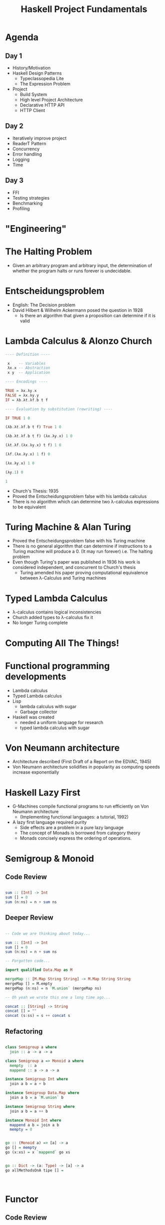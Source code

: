 #+TITLE: Haskell Project Fundamentals

* Agenda


** Day 1

  - History/Motivation
  - Haskell Design Patterns
    - Typeclassopedia Lite
    - The Expression Problem
  - Project
    - Build System
    - High level Project Architecture
    - Declarative HTTP API
    - HTTP Client

** Day 2

  - Iteratively improve project
  - ReaderT Pattern
  - Concurrency
  - Error handling
  - Logging
  - Time

** Day 3
  - FFI
  - Testing strategies
  - Benchmarking
  - Profiling


* "Engineering"


[[file:./images/calvin-hobbes.webp]]

* The Halting Problem


- Given an arbitrary program and arbitrary input, the determination of whether the program halts or runs forever is undecidable.

* Entscheidungsproblem


- English: The Decision problem
- David Hilbert & Wilhelm Ackermann posed the question in 1928
  - Is there an algorithm that given a proposition can determine if it is valid

* Lambda Calculus & Alonzo Church

#+ATTR_ORG: :width 600
[[file:./images/alonzo-church.jpg]]


#+BEGIN_SRC haskell
  ---- Definition ----

   x    -- Variables
   λx.x -- Abstraction
   x y  -- Application

  ---- Encodings ----

  TRUE = λx.λy.x
  FALSE = λx.λy.y
  IF = λb.λt.λf.b t f

  ---- Evaluation by substitution (rewriting) ----

  IF TRUE 1 0

  (λb.λt.λf.b t f) True 1 0

  (λb.λt.λf.b t f) (λx.λy.x) 1 0

  (λt.λf.(λx.λy.x) t f) 1 0

  (λf.(λx.λy.x) 1 f) 0

  (λx.λy.x) 1 0

  (λy.1) 0

  1
#+END_SRC

- Church's Thesis: 1935
- Proved the Entscheidungsproblem false with his lambda calculus
- There is no algorithm which can determine two λ-calculus expressions to be equivalent

* Turing Machine & Alan Turing

#+ATTR_ORG: :width 600
[[file:./images/alan-turing.jpg]]

- Proved the Entscheidungsproblem false with his Turing machine
- There is no general algorithm that can determine if instructions to a Turing machine will produce a 0. (It may run forever) i.e. The halting problem
- Even though Turing's paper was published in 1936 his work is considered independent, and concurrent to Church's thesis
  - Turing amended his paper proving computational equivalence between λ-Calculus and Turing machines

* Typed Lambda Calculus


- λ-calculus contains logical inconsistencies
- Church added types to λ-calculus fix it
- No longer Turing complete

* Computing All The Things!

#+ATTR_ORG: :width 600
[[file:./images/computability.jpg]]

* Functional programming developments


- Lambda calculus
- Typed Lambda calculus
- Lisp
  - lambda calculus with sugar
  - Garbage collector
- Haskell was created
  - needed a uniform language for research
  - typed lambda calculus with sugar
* Von Neumann architecture


- Architecture described (First Draft of a Report on the EDVAC, 1945)
- Von Neumann architecture solidifies in popularity as computing speeds increase exponentially

* Haskell Lazy First


- G-Machines compile functional programs to run efficiently on Von Neumann architecture
  - (Implementing functional languages: a tutorial, 1992)
- A lazy first language required purity
  - Side effects are a problem in a pure lazy language
  - The concept of Monads is borrowed from category theory
  - Monads concisely express the ordering of operations.

* Semigroup & Monoid


** Code Review

#+BEGIN_SRC haskell

  sum :: [Int] -> Int
  sum [] = 0
  sum (n:ns) = n + sum ns

#+END_SRC

** Deeper Review

#+BEGIN_SRC haskell

  -- Code we are thinking about today...

  sum :: [Int] -> Int
  sum [] = 0
  sum (n:ns) = n + sum ns

  -- Forgotten code...

  import qualified Data.Map as M

  mergeMap :: [M.Map String String] -> M.Map String String
  mergeMap [] = M.empty
  mergeMap (n:ns) = n `M.union` (mergeMap ns)

  -- Oh yeah we wrote this one a long time ago...

  concat :: [String] -> String
  concat [] = ""
  concat (s:ss) = s ++ concat s

#+END_SRC

** Refactoring

#+BEGIN_SRC haskell

  class Semigroup a where
    join :: a -> a -> a

  class Semigroup a => Monoid a where
    mempty  :: a
    mappend :: a -> a -> a

  instance Semigroup Int where
    join a b = a + b

  instance Semigroup Data.Map where
    join a b = a `M.union` b

  instance Semigroup String where
    join a b = a ++ b

  instance Monoid Int where
    mappend a b = join a b
    mempty = 0


  go :: (Monoid a) => [a] -> a
  go [] = mempty
  go (x:xs) = x `mappend` go xs


  go :: Dict -> (a: Type) -> [a] -> a
  go allMethodsOnA tipe [] =



#+END_SRC

* Functor

** Code Review


#+BEGIN_SRC haskell
  data Maybe a
    = Just a
    | Nothing

  import qualified Data.Map as M

  incrementMaybe :: Maybe Int -> Maybe Int
  incrementMaybe Nothing = Nothing
  incrementMaybe (Just n) = n + 1

  incrementMaybe m = fmap (\n -> n  + 1) m
  incrementMaybe m = (\n -> n + 1) <$> m
  incrementMaybe m = m <&> (\n -> n + 1) <&> (\n -> n - 100)

  incrementList :: [Int] -> [Int]
  incrementList [] = []
  incrementList (n:ns) = n + 1 : incrementList ns

  incrementMap :: M.Map String Int -> M.Map String Int
  incrementMap m = M.fromList $ go $ M.toList m
    where
      go [] = []
      go ((key, value):rest) = (key, value + 1) : go rest

#+END_SRC

** Refactoring

#+BEGIN_SRC haskell

  class Functor f where
    (<$>) :: (a -> b) -> f a -> f b
    (fmap) :: (a -> b) -> f a -> f b

  instance Functor Maybe where
    fmap f m = case m of
                 Just a -> f a
                 Nothing -> Nothing

  instance Functor [a] where
    fmap f m = case m of
                 [] -> []
                 (x:xs) -> f x : fmap f xs



#+END_SRC

* Applicative

** Code Review


#+BEGIN_SRC haskell
req1 :: String -> Maybe Int
req1 _ = Just 4

req2 :: String -> Maybe Int
req2 _ = Just 2

req3 :: String -> Maybe Int
req3 _ = Just 42

data Answers = Answers
    { res1 :: Int
    , res2 :: Int
    , res3 :: Int
    }

run :: String -> Either String Answers
run q =
    let
        ma1 = req1 q
        ma2 = req2 q
        ma3 = req3 q
        answers = case (ma1, ma2, ma3) of
            (Just a1, Just a2, Just a3) -> Right $ Answers a1 a2 a3
            (Nothing, _, _) -> Left "req1 failed"
            (_, Nothing, _) -> Left "req2 failed"
            (_, _, Nothing) -> Left "req3 failed"
     in
        answers
#+END_SRC


** Refactoring

#+BEGIN_SRC haskell

  class (Functor f) => Applicative f where
    pure :: a -> f a
    (<*>) :: f (a -> b) -> f a -> f b
    (*>) :: f a -> f b -> f b
    (<*) :: f a -> f b -> f a


  run :: String -> Either String Answers
  run q =
    let
      Answers <$> req1 q <*> req2 q <*> req3 q




#+END_SRC

* Monad

** Code Review


#+BEGIN_SRC haskell
  req1 :: String -> Either String Int
  req1 _ = Right 4

  req2 :: String -> Either String Int
  req2 _ = Right 2

  req3 :: String -> Either String Int
  req3 _ = Right 42

  run :: String -> String -> String -> Either String Int
  run q1 q2 q3 =
      case req1 q1 of
          Left err -> Left err
          Right r1 -> runSecond q2 q3 r1

  runSecond :: String -> String -> Int -> Either String Int
  runSecond q2 q3 r1 =
      case req2 q2 of
          Left err -> Left err
          Right r2 ->
              let processedRes = r2 + r1
               in if even processedRes
                      then runThird q3 processedRes
                      else Left "Odd answers are obviously wrong"

  runThird :: String -> Int -> Either String Int
  runThird q3 accum =
      case req3 q3 of
          Left err -> Left err
          Right r3 ->
              let processedRes = r3 + accum
               in if processedRes /= 42
                      then Right processedRes
                      else Left "WRONG!"

#+END_SRC

** Refactoring

#+BEGIN_SRC haskell

  class (Applicative m) => Monad m where
    (>>==) :: forall a b. m a -> (a -> m b) -> m b
    (<$>) ::             f a -> (a -> b) -> f b

  run :: String -> String -> String -> Either String Int
  run q1 q2 q3 =
     req q1 >>= (\res1 -> req2 q2 >>= (\res2 -> req3 q3))


#+END_SRC

* Expression problem


** Data


#+BEGIN_SRC haskell
  data Shape
    = Circle { radius :: Int}
    | Square { side :: Int}
    | Rectangle { w :: Int, h :: Int}

  area :: Shape -> Double
  area shape = case shape of
    (Circle r) = pi * r^2
    (Square s) = s * s
    (Rectangle w h) = w * h

  perimeter :: Shape -> Double
  perimiter shape =
    case shape of
      (Circle r) = pi * 2 * r
      (Square r) = s * 4
      (Rectangle w h) = (2 * w) + (2 * h)

  describe :: Shape -> String
  describe = undefined

#+END_SRC

** Classes


#+BEGIN_SRC haskell
  class Shape a where
    area :: a -> Double

  data Circle = Circle { radius :: Int }

  instance Shape Circle where
    area (Circle r) = pi * r^2

  data Square = Square { side :: Int }

  instance Shape Square where
    area (Square s) = s * s

  data Rectangle = Rectangle { w :: Int, h :: Int }

  instance Shape Rectangle where
    area (Rectangle w h) = w * h

#+END_SRC
#+END_SRC
** Solution


Finally tagless

#+BEGIN_SRC haskell
  class Area a where
    area :: a -> Double

  class Perimeter a where
    perim :: a -> Double

  data Square = Square Double

  instance Area Square where
    area (Square s) = s * s

  data Circle = Circle Double

  instance Area Circle where
    area (Circle r) = pi * r * r
#+END_SRC

** Conclusion

#+begin_quote
It is better to have 100 functions operate on one data structure than 10 functions on 10 data structures.

-- Alan Perlis
#+end_quote

- Classes are better suited for situations when laws are well understood

Rails Conf 2012 Keynote: Simplicity Matters by Rich Hickey

* Project setup


** Project features
The project will be an HTTP API.

Endpoints:
  - Create user
  - Get list of users
  - Get User by id
  - Create subscription to stock analysis
  - Get list of users' stock analysis reports
  - Get users' stock analysis report by id
  - Initialize in memory database

Concepts covered:
  - HTTP API
  - JSON parsing
  - HTTP Client
  - Error handling
  - Logging
  - ReaderT pattern
  - Command line option parsing
  - Multithreading
  - Streaming Data
  - Tabular data
  - Foreign Function Interface
  - Tests
    - Formatting test output
    - Basic testing
    - Property based testing
    - Stateful property based testing
  - Generate API documentation
  - Performance
    - Benchmarking
    - Profiling
      - Space
      - Time
    - Load testing


** Build System

*** Nix

Pros:
  - Reproducibility
  - Flexibility
  - Infrastructure as code
  - Package manager for system-wide dependencies
  - Same build system for all languages

Cons:
  - Steep learning curve
  - When it breaks it can take significant effort to fix
  - Whole team buy in


*** Stack

Pros:
  - Simple

Cons:
  - No management of system deps
  - No integration with other languages


*** Cabal

  - Cabal is not a package manager, it is a Haskell build system
  - Cabal hell without a package manager


** Architecture

*** Choosing between effect systems

**** Monad Transformer Stack

     - Track effects through type system
     - mtl or tranformers
     - n * m problem
     - Performance
       - Can be bad if stack is large
       - Negligible for small stacks
       - Can be improved using continuation passing style
     - Proven track record

**** Extensible Effects

     - Track effects through type system
     - Flexibility
     - Performance:
       - Not the primary goal
       - Attempts at improving performance works for small examples
     - Hot research topic, possible gamble for production

**** ReaderT

     - Track effects through type system
     - Proven track record
     - Performance
       - Easier for compiler to optimize

* Command line parsing

* ReaderT

* HTTP API

* HTTP Client

* ErrorHandling
  - Make invalid states unrepresentable
  - encode errors as data
    - sum types
  - Exceptions
    - are for concurrency

* Multithreading
** STM Overview
** Implementation

* FFI

* Tests
** Setup
** Property Based Testing
** Stateful Property Based Testing

* Benchmarking

* Profiling

* DSL

* Parting Notes

** Databases

** Libraries

  - Time
    - https://www.williamyaoh.com/posts/2019-09-16-time-cheatsheet.html
  - Concurrency
    - Parallel and Concurrent Programming in Haskell: https://www.oreilly.com/library/view/parallel-and-concurrent/9781449335939/
  - HTTP Clients
    - wreq good for one offs
    - servant-client (define spec from scratch)
    - For large public apis open api spec generators are common
      - Example: https://github.com/fullstack-development/haskell-plaid-generated

  - hermes-json simdjson bindings

  - Streaming
    - conduit-http
      - wrapper client using conduit streams for http
    - conduit
      - high level streaming api
      - chunking
      - interleaving IO

  - FFI
    - https://book.realworldhaskell.org/read/interfacing-with-c-the-ffi.html

  - Testing
    - prefer hedgehog library over quickcheck

# Extra if we have time

* Arrows
* Free Monad
* GADTs
* Data Parallelism
* Recursion schemes
* Reduce ReaderT Boilerplate
